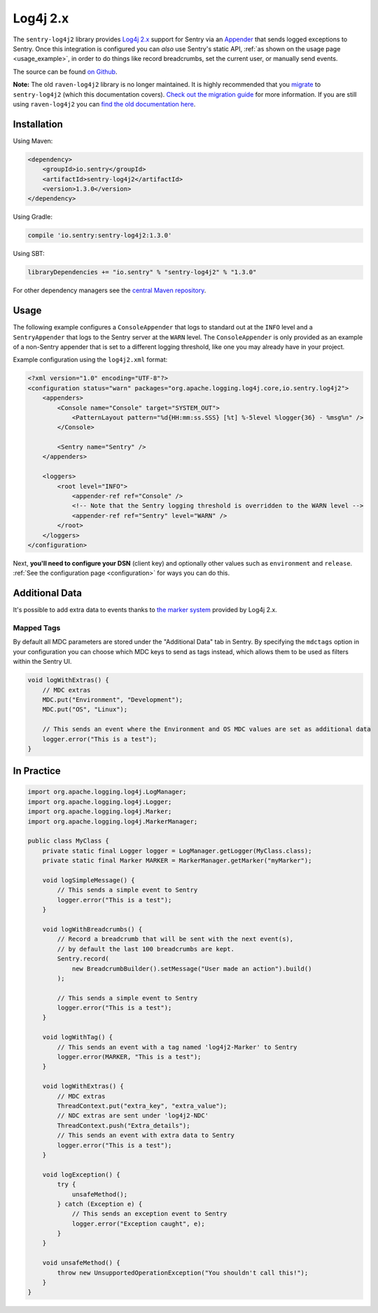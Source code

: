 Log4j 2.x
=========

The ``sentry-log4j2`` library provides `Log4j 2.x <https://logging.apache.org/log4j/2.x/>`_
support for Sentry via an `Appender
<https://logging.apache.org/log4j/2.x/log4j-core/apidocs/org/apache/logging/log4j/core/Appender.html>`_
that sends logged exceptions to Sentry. Once this integration is configured
you can *also* use Sentry's static API, :ref:`as shown on the usage page <usage_example>`,
in order to do things like record breadcrumbs, set the current user, or manually send
events.

The source can be found `on Github
<https://github.com/getsentry/sentry-java/tree/master/sentry-log4j2>`_.

**Note:** The old ``raven-log4j2`` library is no longer maintained. It is highly recommended that
you `migrate <https://docs.sentry.io/clients/java/migration/>`_ to ``sentry-log4j2`` (which this
documentation covers). `Check out the migration guide <https://docs.sentry.io/clients/java/migration/>`_
for more information. If you are still using ``raven-log4j2`` you can
`find the old documentation here <https://github.com/getsentry/sentry-java/blob/raven-java-8.x/docs/modules/log4j2.rst>`_.

Installation
------------

Using Maven:

.. sourcecode:: xml

    <dependency>
        <groupId>io.sentry</groupId>
        <artifactId>sentry-log4j2</artifactId>
        <version>1.3.0</version>
    </dependency>

Using Gradle:

.. sourcecode:: groovy

    compile 'io.sentry:sentry-log4j2:1.3.0'

Using SBT:

.. sourcecode:: scala

    libraryDependencies += "io.sentry" % "sentry-log4j2" % "1.3.0"

For other dependency managers see the `central Maven repository <https://search.maven.org/#artifactdetails%7Cio.sentry%7Csentry-log4j2%7C1.3.0%7Cjar>`_.

Usage
-----

The following example configures a ``ConsoleAppender`` that logs to standard out
at the ``INFO`` level and a ``SentryAppender`` that logs to the Sentry server at
the ``WARN`` level. The ``ConsoleAppender`` is only provided as an example of
a non-Sentry appender that is set to a different logging threshold, like one you
may already have in your project.

Example configuration using the ``log4j2.xml`` format:

.. sourcecode:: xml

    <?xml version="1.0" encoding="UTF-8"?>
    <configuration status="warn" packages="org.apache.logging.log4j.core,io.sentry.log4j2">
        <appenders>
            <Console name="Console" target="SYSTEM_OUT">
                <PatternLayout pattern="%d{HH:mm:ss.SSS} [%t] %-5level %logger{36} - %msg%n" />
            </Console>

            <Sentry name="Sentry" />
        </appenders>

        <loggers>
            <root level="INFO">
                <appender-ref ref="Console" />
                <!-- Note that the Sentry logging threshold is overridden to the WARN level -->
                <appender-ref ref="Sentry" level="WARN" />
            </root>
        </loggers>
    </configuration>

Next, **you'll need to configure your DSN** (client key) and optionally other values such as
``environment`` and ``release``. :ref:`See the configuration page <configuration>` for ways you can do this.

Additional Data
---------------

It's possible to add extra data to events thanks to `the marker system
<https://logging.apache.org/log4j/2.x/manual/markers.html>`_
provided by Log4j 2.x.

Mapped Tags
~~~~~~~~~~~

By default all MDC parameters are stored under the "Additional Data" tab in Sentry. By
specifying the ``mdctags`` option in your configuration you can
choose which MDC keys to send as tags instead, which allows them to be used as
filters within the Sentry UI.

.. sourcecode:: java

    void logWithExtras() {
        // MDC extras
        MDC.put("Environment", "Development");
        MDC.put("OS", "Linux");

        // This sends an event where the Environment and OS MDC values are set as additional data
        logger.error("This is a test");
    }

In Practice
-----------

.. sourcecode:: java

    import org.apache.logging.log4j.LogManager;
    import org.apache.logging.log4j.Logger;
    import org.apache.logging.log4j.Marker;
    import org.apache.logging.log4j.MarkerManager;

    public class MyClass {
        private static final Logger logger = LogManager.getLogger(MyClass.class);
        private static final Marker MARKER = MarkerManager.getMarker("myMarker");

        void logSimpleMessage() {
            // This sends a simple event to Sentry
            logger.error("This is a test");
        }

        void logWithBreadcrumbs() {
            // Record a breadcrumb that will be sent with the next event(s),
            // by default the last 100 breadcrumbs are kept.
            Sentry.record(
                new BreadcrumbBuilder().setMessage("User made an action").build()
            );

            // This sends a simple event to Sentry
            logger.error("This is a test");
        }

        void logWithTag() {
            // This sends an event with a tag named 'log4j2-Marker' to Sentry
            logger.error(MARKER, "This is a test");
        }

        void logWithExtras() {
            // MDC extras
            ThreadContext.put("extra_key", "extra_value");
            // NDC extras are sent under 'log4j2-NDC'
            ThreadContext.push("Extra_details");
            // This sends an event with extra data to Sentry
            logger.error("This is a test");
        }

        void logException() {
            try {
                unsafeMethod();
            } catch (Exception e) {
                // This sends an exception event to Sentry
                logger.error("Exception caught", e);
            }
        }

        void unsafeMethod() {
            throw new UnsupportedOperationException("You shouldn't call this!");
        }
    }
